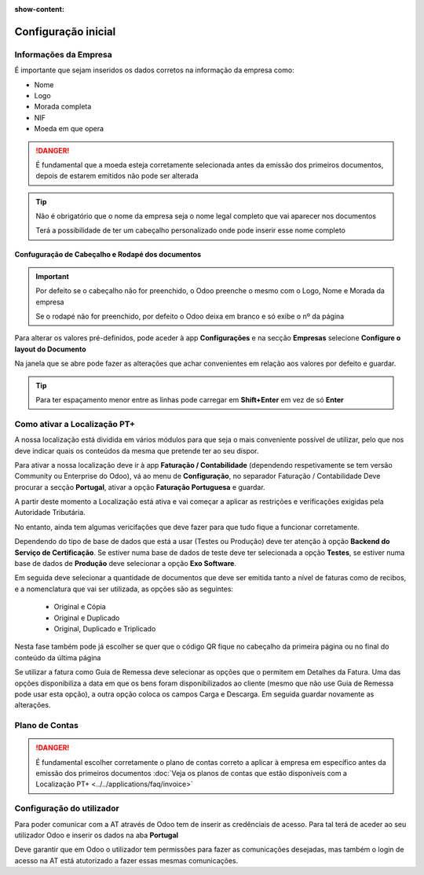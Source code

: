 :show-content:

====================
Configuração inicial
====================

Informações da Empresa
======================

É importante que sejam inseridos os dados corretos na informação da empresa como:

- Nome
- Logo
- Morada completa
- NIF
- Moeda em que opera

.. danger::
    É fundamental que a moeda esteja corretamente selecionada antes da emissão dos primeiros documentos, depois de estarem emitidos não pode ser alterada

.. image:: initial_configuration/v17_companyDetails.png
   :align: center

.. tip::
    Não é obrigatório que o nome da empresa seja o nome legal completo que vai aparecer nos documentos

    Terá a possibilidade de ter um cabeçalho personalizado onde pode inserir esse nome completo

Confuguração de Cabeçalho e Rodapé dos documentos
-------------------------------------------------

.. important::
    Por defeito se o cabeçalho não for preenchido, o Odoo preenche o mesmo com o Logo, Nome e Morada da empresa

    Se o rodapé não for preenchido, por defeito o Odoo deixa em branco e só exibe o nº da página

Para alterar os valores pré-definidos, pode aceder à app **Configurações** e na secção **Empresas** selecione **Configure o layout do Documento**

.. image:: initial_configuration/v17_appSettings.png
   :align: center

.. image:: initial_configuration/v17_documentLayout.png
   :align: center

Na janela que se abre pode fazer as alterações que achar convenientes em relação aos valores por defeito e guardar.

.. tip::
    Para ter espaçamento menor entre as linhas pode carregar em **Shift+Enter** em vez de só **Enter**

.. image:: initial_configuration/v17_documentLayoutWizard.png
   :align: center

Como ativar a Localização PT+
=============================
A nossa localização está dividida em vários módulos para que seja o mais conveniente possível de utilizar, pelo que nos deve indicar quais os conteúdos da mesma que pretende ter ao seu dispor.

Para ativar a nossa localização deve ir à app **Faturação / Contabilidade** (dependendo respetivamente se tem versão Community ou Enterprise do Odoo), vá ao menu de **Configuração**, no separador Faturação / Contabilidade Deve procurar a secção **Portugal**, ativar a opção **Faturação Portuguesa** e guardar.

.. image:: ../../applications/invoicing/fiscal_documents/v17_appInvoicingAccounting.png
   :align: center

.. image:: initial_configuration/v17_togglePortugueseInvoicing.png
   :align: center

A partir deste momento a Localização está ativa e vai começar a aplicar as restrições e verificações exigidas pela Autoridade Tributária.

No entanto, ainda tem algumas vericifações que deve fazer para que tudo fique a funcionar corretamente.

Dependendo do tipo de base de dados que está a usar (Testes ou Produção) deve ter atenção à opção **Backend do Serviço de Certificação**. Se estiver numa base de dados de teste deve ter selecionada a opção **Testes**, se estiver numa base de dados de **Produção** deve selecionar a opção **Exo Software**.

.. image:: initial_configuration/v17_backend.png
   :align: center

Em seguida deve selecionar a quantidade de documentos que deve ser emitida tanto a nível de faturas como de recibos, e a nomenclatura que vai ser utilizada, as opções são as seguintes:

 - Original e Cópia
 - Original e Duplicado
 - Original, Duplicado e Triplicado

Nesta fase também pode já escolher se quer que o código QR fique no cabeçalho da primeira página ou no final do conteúdo da última página

.. image:: initial_configuration/v17_multiway_QR.png
   :align: center

Se utilizar a fatura como Guia de Remessa deve selecionar as opções que o permitem em Detalhes da Fatura. Uma das opções disponibiliza a data em que os bens foram disponibilizados ao cliente (mesmo que não use Guia de Remessa pode usar esta opção), a outra opção coloca os campos Carga e Descarga. Em seguida guardar novamente as alterações.

.. image:: initial_configuration/v17_invoiceDetails.png
   :align: center

.. seealso::
    :doc:`Consulte as nossas FAQs sobre configuração <../../applications/faq/configuration>`

    :doc:`Consulte as nossas FAQs sobre a secção Detalhes da Fatura <../../applications/accounting/cao>`

Plano de Contas
===============

.. danger::
    É fundamental escolher corretamente o plano de contas correto a aplicar à empresa em específico antes da emissão dos primeiros documentos
    :doc:`Veja os planos de contas que estão disponíveis com a Localização PT+ <../../applications/faq/invoice>`

Configuração do utilizador
==========================

Para poder comunicar com a AT através de Odoo tem de inserir as credênciais de acesso. Para tal terá de aceder ao seu utilizador Odoo e inserir os dados na aba **Portugal**

.. image:: ../../applications/invoicing/series_registration/v17_ATcredentials.png
   :align: center

Deve garantir que em Odoo o utilizador tem permissões para fazer as comunicações desejadas, mas também o login de acesso na AT está atutorizado a fazer essas mesmas comunicações.

.. seealso::
    :ref:`Consulte as nossas FAQs sobre utilizadores na AT <faq_invoice_ATusers>`
